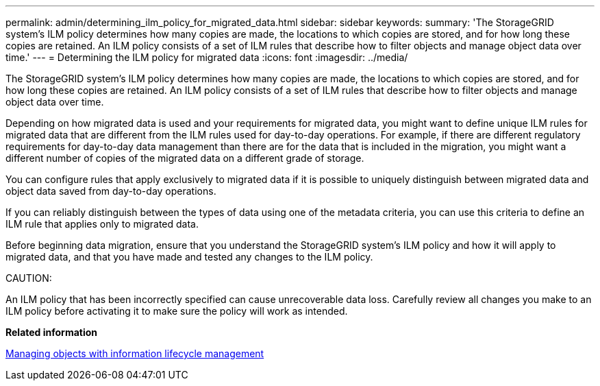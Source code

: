 ---
permalink: admin/determining_ilm_policy_for_migrated_data.html
sidebar: sidebar
keywords: 
summary: 'The StorageGRID system’s ILM policy determines how many copies are made, the locations to which copies are stored, and for how long these copies are retained. An ILM policy consists of a set of ILM rules that describe how to filter objects and manage object data over time.'
---
= Determining the ILM policy for migrated data
:icons: font
:imagesdir: ../media/

[.lead]
The StorageGRID system's ILM policy determines how many copies are made, the locations to which copies are stored, and for how long these copies are retained. An ILM policy consists of a set of ILM rules that describe how to filter objects and manage object data over time.

Depending on how migrated data is used and your requirements for migrated data, you might want to define unique ILM rules for migrated data that are different from the ILM rules used for day-to-day operations. For example, if there are different regulatory requirements for day-to-day data management than there are for the data that is included in the migration, you might want a different number of copies of the migrated data on a different grade of storage.

You can configure rules that apply exclusively to migrated data if it is possible to uniquely distinguish between migrated data and object data saved from day-to-day operations.

If you can reliably distinguish between the types of data using one of the metadata criteria, you can use this criteria to define an ILM rule that applies only to migrated data.

Before beginning data migration, ensure that you understand the StorageGRID system's ILM policy and how it will apply to migrated data, and that you have made and tested any changes to the ILM policy.

CAUTION:

An ILM policy that has been incorrectly specified can cause unrecoverable data loss. Carefully review all changes you make to an ILM policy before activating it to make sure the policy will work as intended.

*Related information*

http://docs.netapp.com/sgws-115/topic/com.netapp.doc.sg-ilm/home.html[Managing objects with information lifecycle management]
